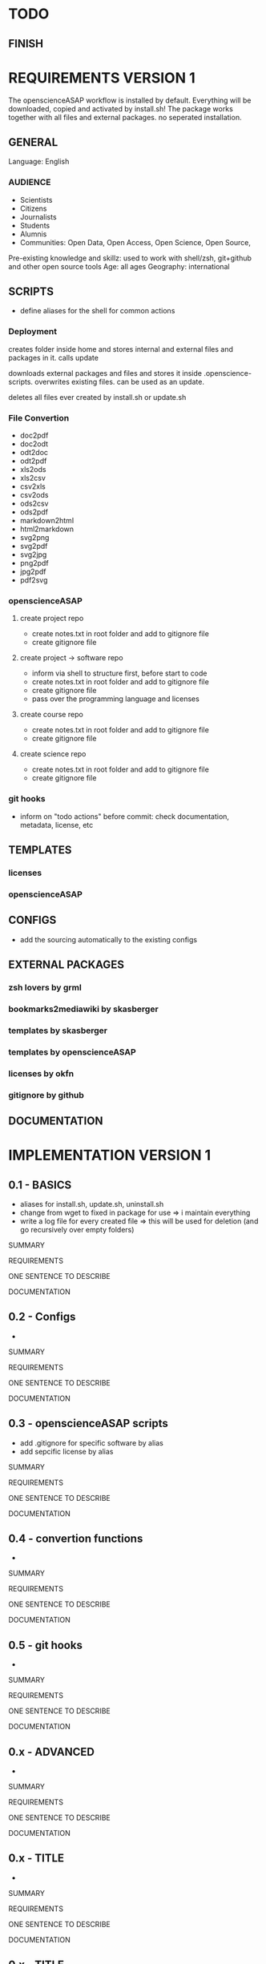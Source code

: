 * TODO
# research

# ideas

** FINISH
* REQUIREMENTS VERSION 1

The openscienceASAP workflow is installed by default.
Everything will be downloaded, copied and activated by install.sh!
The package works together with all files and external packages. no seperated installation.
** GENERAL
Language: English
*** AUDIENCE
- Scientists
- Citizens
- Journalists
- Students
- Alumnis
- Communities: Open Data, Open Access, Open Science, Open Source,
Pre-existing knowledge and skillz: used to work with shell/zsh, git+github and other open source tools
Age: all ages
Geography: international
** SCRIPTS
- define aliases for the shell for common actions
*** Deployment
# install.sh
creates folder inside home and stores internal and external files and packages in it. 
calls update
# update.sh
downloads external packages and files and stores it inside .openscience-scripts. 
overwrites existing files. 
can be used as an update.
# uninstall.sh
deletes all files ever created by install.sh or update.sh

*** File Convertion
- doc2pdf
- doc2odt
- odt2doc
- odt2pdf
- xls2ods
- xls2csv
- csv2xls
- csv2ods
- ods2csv
- ods2pdf
- markdown2html
- html2markdown
- svg2png
- svg2pdf
- svg2jpg
- png2pdf
- jpg2pdf
- pdf2svg
*** openscienceASAP
**** create project repo
- create notes.txt in root folder and add to gitignore file
- create gitignore file
**** create project -> software repo
- inform via shell to structure first, before start to code
- create notes.txt in root folder and add to gitignore file
- create gitignore file
- pass over the programming language and licenses
**** create course repo
- create notes.txt in root folder and add to gitignore file
- create gitignore file
**** create science repo
- create notes.txt in root folder and add to gitignore file
- create gitignore file
*** git hooks
- inform on "todo actions" before commit: check documentation, metadata, license, etc
** TEMPLATES
*** licenses
*** openscienceASAP
** CONFIGS
- add the sourcing automatically to the existing configs
** EXTERNAL PACKAGES
*** zsh lovers by grml
*** bookmarks2mediawiki by skasberger
*** templates by skasberger
*** templates by openscienceASAP
*** licenses by okfn
*** gitignore by github
** DOCUMENTATION
* IMPLEMENTATION VERSION 1
** 0.1 - BASICS
# tasks
- aliases for install.sh, update.sh, uninstall.sh
- change from wget to fixed in package for use => i maintain everything
- write a log file for every created file => this will be used for deletion (and go recursively over empty folders)
**** SUMMARY
**** REQUIREMENTS
# description
ONE SENTENCE TO DESCRIBE
**** DOCUMENTATION
** 0.2 - Configs
# tasks
- 
**** SUMMARY
**** REQUIREMENTS
# description
ONE SENTENCE TO DESCRIBE
**** DOCUMENTATION
** 0.3 - openscienceASAP scripts
# tasks
- add .gitignore for specific software by alias
- add sepcific license by alias
**** SUMMARY
**** REQUIREMENTS
# description
ONE SENTENCE TO DESCRIBE
**** DOCUMENTATION
** 0.4 - convertion functions
# tasks
- 
**** SUMMARY
**** REQUIREMENTS
# description
ONE SENTENCE TO DESCRIBE
**** DOCUMENTATION
** 0.5 - git hooks
# tasks
- 
**** SUMMARY
**** REQUIREMENTS
# description
ONE SENTENCE TO DESCRIBE
**** DOCUMENTATION
** 0.x - ADVANCED
# tasks
- 
**** SUMMARY
**** REQUIREMENTS
# description
ONE SENTENCE TO DESCRIBE
**** DOCUMENTATION
** 0.x - TITLE
# tasks
- 
**** SUMMARY
**** REQUIREMENTS
# description
ONE SENTENCE TO DESCRIBE
**** DOCUMENTATION
** 0.x - TITLE
# tasks
- 
**** SUMMARY
**** REQUIREMENTS
# description
ONE SENTENCE TO DESCRIBE
**** DOCUMENTATION
** 0.10 - DOCUMENTATION
- how to use shell effectively
** OTHER
